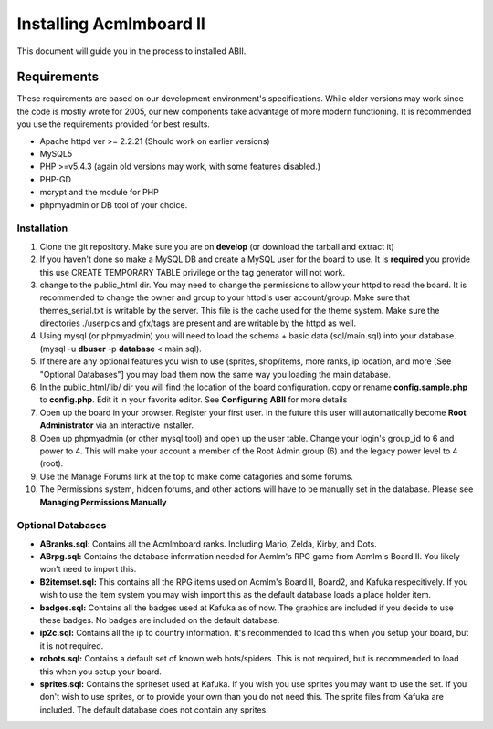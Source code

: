 ########################
Installing Acmlmboard II
########################
This document will guide you in the process to installed ABII.

Requirements
------------
These requirements are based on our development environment's specifications. While older versions may work since the code is mostly wrote for 2005, our new components take advantage of more modern functioning. It is recommended you use the requirements provided for best results.

- Apache httpd ver >= 2.2.21 (Should work on earlier versions)
- MySQL5
- PHP >=v5.4.3 (again old versions may work, with some features disabled.)
- PHP-GD
- mcrypt and the module for PHP
- phpmyadmin or DB tool of your choice.

Installation
############
1. Clone the git repository. Make sure you are on **develop** (or download the tarball and extract it)
2. If you haven't done so make a MySQL DB and create a MySQL user for the board to use. It is **required** you provide this use CREATE TEMPORARY TABLE privilege or the tag generator will not work.
3. change to the public_html dir. You may need to change the permissions to allow your httpd to read the board. It is recommended to change the owner and group to your httpd's user account/group. Make sure that themes_serial.txt is writable by the server. This file is the cache used for the theme system. Make sure the directories ./userpics and gfx/tags are present and are writable by the httpd as well. 
4. Using mysql (or phpmyadmin) you will need to load the schema + basic data (sql/main.sql) into your database. (mysql -u **dbuser** -p **database** < main.sql). 
5. If there are any optional features you wish to use (sprites, shop/items, more ranks, ip location, and more [See "Optional Databases"] you may load them now the same way you loading the main database.
6. In the public_html/lib/ dir you will find the location of the board configuration. copy or rename **config.sample.php** to **config.php**. Edit it in your favorite editor. See **Configuring ABII** for more details
7. Open up the board in your browser. Register your first user. In the future this user will automatically become **Root Administrator** via an interactive installer. 
8. Open up phpmyadmin (or other mysql tool) and open up the user table. Change your login's group_id to 6 and power to 4. This will make your account a member of the Root Admin group (6) and the legacy power level to 4 (root).
9. Use the Manage Forums link at the top to make come catagories and some forums.
10. The Permissions system, hidden forums, and other actions will have to be manually set in the database. Please see **Managing Permissions Manually**

Optional Databases
##################
- **ABranks.sql:** Contains all the Acmlmboard ranks. Including Mario, Zelda, Kirby, and Dots. 
- **ABrpg.sql:** Contains the database information  needed for Acmlm's RPG game from Acmlm's Board II. You likely won't need to import this.  
- **B2itemset.sql:** This contains all the RPG items used on Acmlm's Board II, Board2, and Kafuka respecitively. If you wish to use the item system you may wish import this as the default database loads a place holder item.
- **badges.sql:**  Contains all the badges used at Kafuka as of now. The graphics are included if you decide to use these badges. No badges are included on the default database.
- **ip2c.sql:**  Contains all the ip to country information. It's recommended to load this when you setup your board, but it is not required. 
- **robots.sql:** Contains a default set of known web bots/spiders. This is not required, but is recommended to load this when you setup your board.
- **sprites.sql:**  Contains the spriteset used at Kafuka. If you wish you use sprites you may want to use the set. If you don't wish to use sprites, or to provide your own than you do not need this. The sprite files from Kafuka are included. The default database does not contain any sprites.

